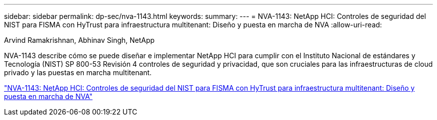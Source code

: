 ---
sidebar: sidebar 
permalink: dp-sec/nva-1143.html 
keywords:  
summary:  
---
= NVA-1143: NetApp HCI: Controles de seguridad del NIST para FISMA con HyTrust para infraestructura multitenant: Diseño y puesta en marcha de NVA
:allow-uri-read: 


[role="lead"]
Arvind Ramakrishnan, Abhinav Singh, NetApp

NVA-1143 describe cómo se puede diseñar e implementar NetApp HCI para cumplir con el Instituto Nacional de estándares y Tecnología (NIST) SP 800-53 Revisión 4 controles de seguridad y privacidad, que son cruciales para las infraestructuras de cloud privado y las puestas en marcha multitenant.

link:https://www.netapp.com/pdf.html?item=/media/17065-nva1143pdf.pdf["NVA-1143: NetApp HCI: Controles de seguridad del NIST para FISMA con HyTrust para infraestructura multitenant: Diseño y puesta en marcha de NVA"^]
